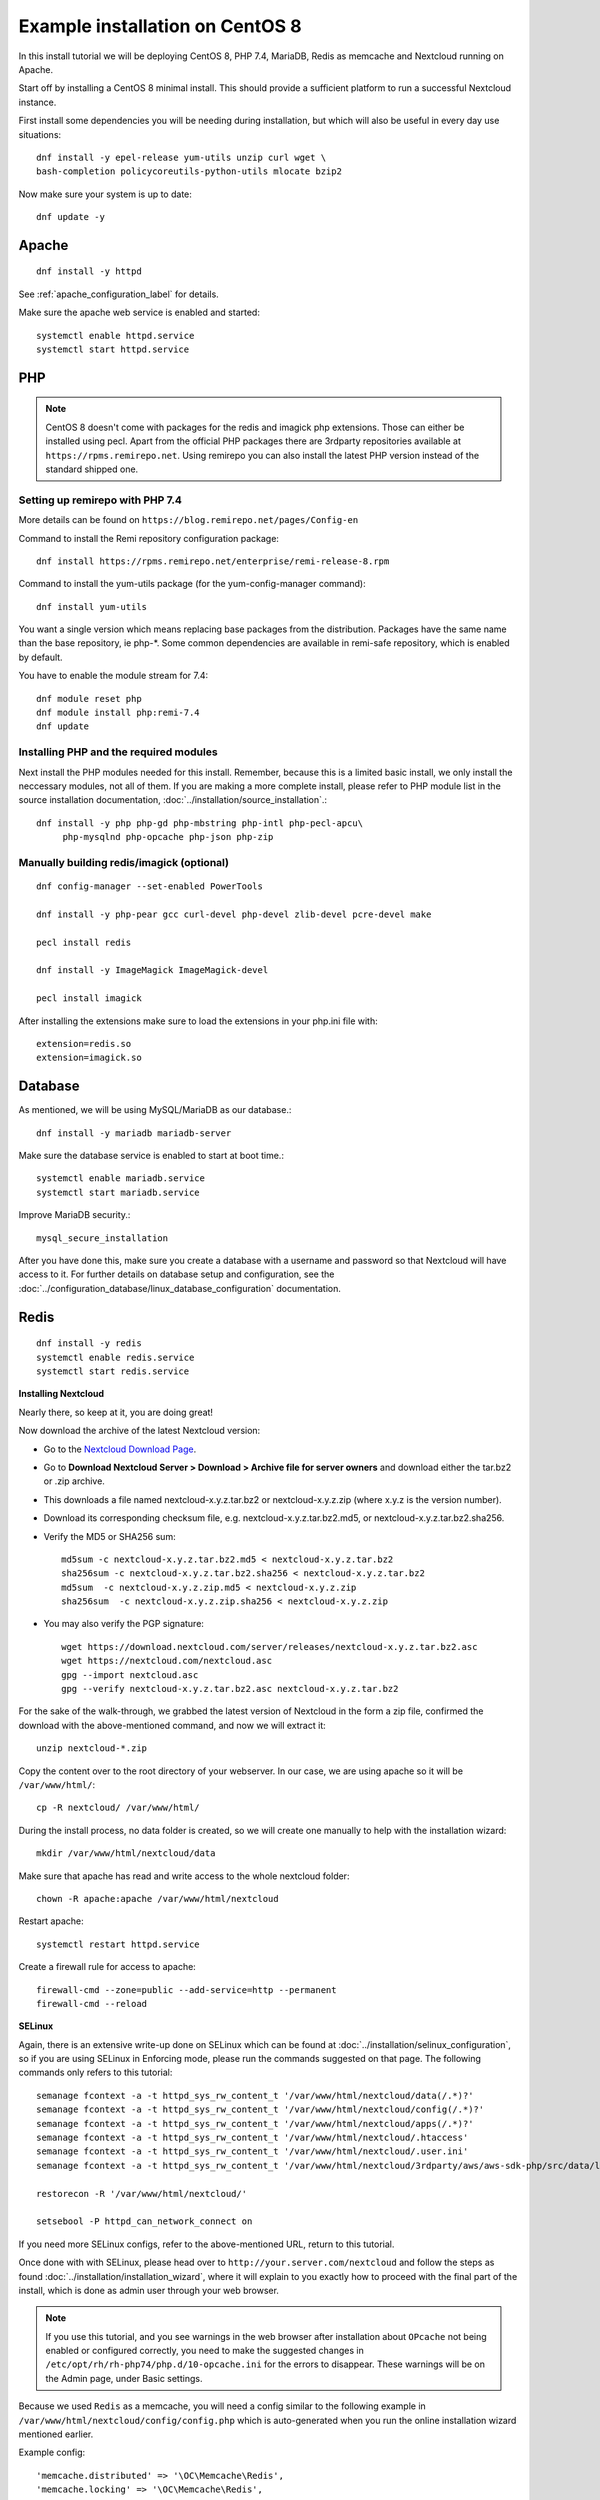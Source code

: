 .. _centos7_installation_label:

Example installation on CentOS 8
================================
In this install tutorial we will be deploying CentOS 8, PHP 7.4, MariaDB, Redis as memcache and Nextcloud running on Apache.

Start off by installing a CentOS 8 minimal install. This should provide a sufficient platform to run a successful Nextcloud instance.

First install some dependencies you will be needing during installation, but which will also be useful in every day use situations::

    dnf install -y epel-release yum-utils unzip curl wget \
    bash-completion policycoreutils-python-utils mlocate bzip2

Now make sure your system is up to date::

    dnf update -y

Apache
------

::

    dnf install -y httpd

See :ref:`apache_configuration_label` for details.

Make sure the apache web service is enabled and started::

    systemctl enable httpd.service
    systemctl start httpd.service

PHP
---

.. note:: CentOS 8 doesn't come with packages for the redis and imagick php extensions. 
    Those can either be installed using pecl. Apart from the official PHP packages there are 3rdparty 
    repositories available at ``https://rpms.remirepo.net``. Using remirepo you can also install the 
    latest PHP version instead of the standard shipped one.



Setting up remirepo with PHP 7.4
^^^^^^^^^^^^^^^^^^^^^^^^^^^^^^^^

More details can be found on ``https://blog.remirepo.net/pages/Config-en``

Command to install the Remi repository configuration package:

::

    dnf install https://rpms.remirepo.net/enterprise/remi-release-8.rpm

Command to install the yum-utils package (for the yum-config-manager command):

::

    dnf install yum-utils

You want a single version which means replacing base packages from the distribution. Packages have the same name than the base repository, ie php-\*. Some common dependencies are available in remi-safe repository, which is enabled by default.

You have to enable the module stream for 7.4:

::

    dnf module reset php
    dnf module install php:remi-7.4
    dnf update



Installing PHP and the required modules
^^^^^^^^^^^^^^^^^^^^^^^^^^^^^^^^^^^^^^^

Next install the PHP modules needed for this install. Remember, because this is a limited basic install, we only install the neccessary modules, not all of them. If you are making a more complete install, please refer to PHP module list in the source installation documentation, :doc:`../installation/source_installation`.::

    dnf install -y php php-gd php-mbstring php-intl php-pecl-apcu\
         php-mysqlnd php-opcache php-json php-zip


Manually building redis/imagick (optional)
^^^^^^^^^^^^^^^^^^^^^^^^^^^^^^^^^^^^^^^^^^

::

    dnf config-manager --set-enabled PowerTools
    
    dnf install -y php-pear gcc curl-devel php-devel zlib-devel pcre-devel make
    
    pecl install redis
    
    dnf install -y ImageMagick ImageMagick-devel
    
    pecl install imagick

After installing the extensions make sure to load the extensions in your php.ini file with:

::

    extension=redis.so
    extension=imagick.so

Database
--------

As mentioned, we will be using MySQL/MariaDB as our database.::

    dnf install -y mariadb mariadb-server

Make sure the database service is enabled to start at boot time.::

    systemctl enable mariadb.service
    systemctl start mariadb.service

Improve MariaDB security.::

    mysql_secure_installation

After you have done this, make sure you create a database with a username and password so that 
Nextcloud will have access to it. For further details on database setup and configuration,
see the :doc:`../configuration_database/linux_database_configuration` documentation.


Redis
-----

::

    dnf install -y redis
    systemctl enable redis.service
    systemctl start redis.service


**Installing Nextcloud**

Nearly there, so keep at it, you are doing great!

Now download the archive of the latest Nextcloud version:

* Go to the `Nextcloud Download Page <https://nextcloud.com/install>`_.
* Go to **Download Nextcloud Server > Download > Archive file for
  server owners** and download either the tar.bz2 or .zip archive.
* This downloads a file named nextcloud-x.y.z.tar.bz2 or nextcloud-x.y.z.zip
  (where x.y.z is the version number).
* Download its corresponding checksum file, e.g. nextcloud-x.y.z.tar.bz2.md5,
  or nextcloud-x.y.z.tar.bz2.sha256.
* Verify the MD5 or SHA256 sum::

    md5sum -c nextcloud-x.y.z.tar.bz2.md5 < nextcloud-x.y.z.tar.bz2
    sha256sum -c nextcloud-x.y.z.tar.bz2.sha256 < nextcloud-x.y.z.tar.bz2
    md5sum  -c nextcloud-x.y.z.zip.md5 < nextcloud-x.y.z.zip
    sha256sum  -c nextcloud-x.y.z.zip.sha256 < nextcloud-x.y.z.zip

* You may also verify the PGP signature::

    wget https://download.nextcloud.com/server/releases/nextcloud-x.y.z.tar.bz2.asc
    wget https://nextcloud.com/nextcloud.asc
    gpg --import nextcloud.asc
    gpg --verify nextcloud-x.y.z.tar.bz2.asc nextcloud-x.y.z.tar.bz2


For the sake of the walk-through, we grabbed the latest version of Nextcloud in the form a zip file, confirmed the download with the above-mentioned command, and now we will extract it::

    unzip nextcloud-*.zip

Copy the content over to the root directory of your webserver. In our case, we are using apache so it will be ``/var/www/html/``::

    cp -R nextcloud/ /var/www/html/

During the install process, no data folder is created, so we will create one manually to help with the installation wizard::

    mkdir /var/www/html/nextcloud/data

Make sure that apache has read and write access to the whole nextcloud folder::

    chown -R apache:apache /var/www/html/nextcloud

Restart apache::

    systemctl restart httpd.service

Create a firewall rule for access to apache::

    firewall-cmd --zone=public --add-service=http --permanent
    firewall-cmd --reload

**SELinux**

Again, there is an extensive write-up done on SELinux which can be found at :doc:`../installation/selinux_configuration`, so if you are using SELinux in Enforcing mode, please run the commands suggested on that page.
The following commands only refers to this tutorial::

    semanage fcontext -a -t httpd_sys_rw_content_t '/var/www/html/nextcloud/data(/.*)?'
    semanage fcontext -a -t httpd_sys_rw_content_t '/var/www/html/nextcloud/config(/.*)?'
    semanage fcontext -a -t httpd_sys_rw_content_t '/var/www/html/nextcloud/apps(/.*)?'
    semanage fcontext -a -t httpd_sys_rw_content_t '/var/www/html/nextcloud/.htaccess'
    semanage fcontext -a -t httpd_sys_rw_content_t '/var/www/html/nextcloud/.user.ini'
    semanage fcontext -a -t httpd_sys_rw_content_t '/var/www/html/nextcloud/3rdparty/aws/aws-sdk-php/src/data/logs(/.*)?'

    restorecon -R '/var/www/html/nextcloud/'

    setsebool -P httpd_can_network_connect on

If you need more SELinux configs, refer to the above-mentioned URL, return to this tutorial.

Once done with with SELinux, please head over to ``http://your.server.com/nextcloud`` and follow the steps as found :doc:`../installation/installation_wizard`, where it will explain to you exactly how to proceed with the final part of the install, which is done as admin user through your web browser.

.. note:: If you use this tutorial, and you see warnings in the web browser after installation about ``OPcache`` not being enabled or configured correctly, you need to make the suggested changes in ``/etc/opt/rh/rh-php74/php.d/10-opcache.ini`` for the errors to disappear. These warnings will be on the Admin page, under Basic settings.

Because we used ``Redis`` as a memcache, you will need a config similar to the following example in ``/var/www/html/nextcloud/config/config.php`` which is auto-generated when you run the online installation wizard mentioned earlier.

Example config::

    'memcache.distributed' => '\OC\Memcache\Redis',
    'memcache.locking' => '\OC\Memcache\Redis',
    'memcache.local' => '\OC\Memcache\APCu',
    'redis' => array(
      'host' => 'localhost',
      'port' => 6379,
    ),

Remember, this tutorial is only for a basic setup of Nextcloud on CentOS 8, with PHP 7.4. If you are going to use more features like LDAP or Single Sign On, you will need additional PHP modules as well as extra configurations. So please visit the rest of the Admin manual, :doc:`../index`, for detailed descriptions on how to get this done.

